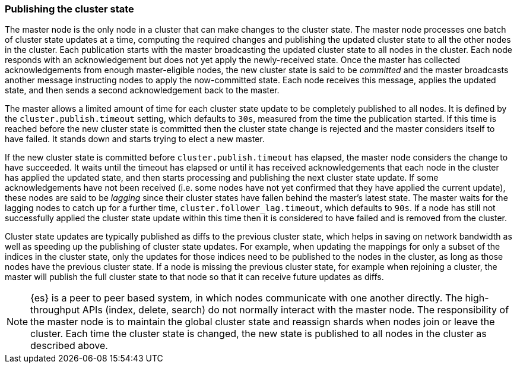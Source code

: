 [[cluster-state-publishing]]
=== Publishing the cluster state

The master node is the only node in a cluster that can make changes to the
cluster state. The master node processes one batch of cluster state updates at
a time, computing the required changes and publishing the updated cluster state
to all the other nodes in the cluster. Each publication starts with the master
broadcasting the updated cluster state to all nodes in the cluster.  Each node
responds with an acknowledgement but does not yet apply the newly-received
state. Once the master has collected acknowledgements from enough
master-eligible nodes, the new cluster state is said to be _committed_ and the
master broadcasts another message instructing nodes to apply the now-committed
state. Each node receives this message, applies the updated state, and then
sends a second acknowledgement back to the master.

The master allows a limited amount of time for each cluster state update to be
completely published to all nodes. It is defined by the
`cluster.publish.timeout` setting, which defaults to `30s`, measured from the
time the publication started. If this time is reached before the new cluster
state is committed then the cluster state change is rejected and the master
considers itself to have failed. It stands down and starts trying to elect a
new master.

If the new cluster state is committed before `cluster.publish.timeout` has
elapsed, the master node considers the change to have succeeded. It waits until
the timeout has elapsed or until it has received acknowledgements that each
node in the cluster has applied the updated state, and then starts processing
and publishing the next cluster state update. If some acknowledgements have not
been received (i.e. some nodes have not yet confirmed that they have applied
the current update), these nodes are said to be _lagging_ since their cluster
states have fallen behind the master's latest state. The master waits for the
lagging nodes to catch up for a further time, `cluster.follower_lag.timeout`,
which defaults to `90s`. If a node has still not successfully applied the
cluster state update within this time then it is considered to have failed and
is removed from the cluster.

Cluster state updates are typically published as diffs to the previous cluster
state, which helps in saving on network bandwidth as well as speeding up the
publishing of cluster state updates. For example, when updating the mappings
for only a subset of the indices in the cluster state, only the updates for
those indices need to be published to the nodes in the cluster, as long as those
nodes have the previous cluster state. If a node is missing the
previous cluster state, for example when rejoining a cluster, the master will
publish the full cluster state to that node so that it can receive future
updates as diffs.

NOTE: {es} is a peer to peer based system, in which nodes communicate with one
another directly. The high-throughput APIs (index, delete, search) do not
normally interact with the master node. The responsibility of the master node
is to maintain the global cluster state and reassign shards when nodes join or
leave the cluster. Each time the cluster state is changed, the new state is
published to all nodes in the cluster as described above.
